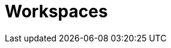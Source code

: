 // This module is included in the following assemblies:
// * about/understanding-openshift-pipelines.adoc

[id="about-workspaces-optional_{context}"]
= Workspaces